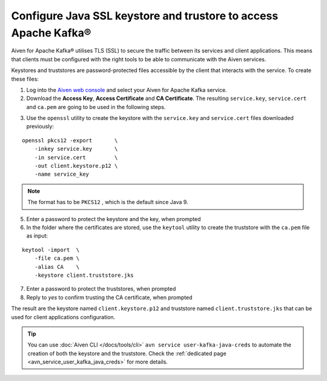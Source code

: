 Configure Java SSL keystore and trustore to access Apache Kafka®
================================================================

Aiven for Apache Kafka® utilises TLS (SSL) to secure the traffic between its services and client applications. This means that clients must be configured with the
right tools to be able to communicate with the Aiven services.

Keystores and truststores are password-protected files accessible by the client that interacts with the service. 
To create these files:

1. Log into the `Aiven web console <https://console.aiven.io/>`_ and select your Aiven for Apache Kafka service.

2. Download the **Access Key**, **Access Certificate** and **CA Certificate**. The resulting ``service.key``, ``service.cert`` and ``ca.pem`` are going to be used in the following steps.

.. image:: /images/products/kafka/ssl-certificates-download.png
    :alt: Download the Access Key, Access Certificate and CA Certificate from the Aiven console  

3. Use the ``openssl`` utility to create the keystore with the ``service.key`` and
   ``service.cert`` files downloaded previously:

::

    openssl pkcs12 -export       \
        -inkey service.key       \
        -in service.cert         \
        -out client.keystore.p12 \
        -name service_key

.. Note::
    The format has to be ``PKCS12`` , which is the default since Java 9.

5. Enter a password to protect the keystore and the key, when prompted

6. In the folder where the certificates are stored, use the ``keytool`` utility to create the truststore with the ``ca.pem`` file as input:

::
    
    keytool -import  \
        -file ca.pem \
        -alias CA    \
        -keystore client.truststore.jks

7. Enter a password to protect the truststores, when prompted

8. Reply to `yes` to confirm trusting the CA certificate, when prompted

The result are the keystore named ``client.keystore.p12`` and truststore named ``client.truststore.jks`` that can be used for client applications configuration.

.. Tip::

    You can use :doc:`Aiven CLI </docs/tools/cli>` ``avn service user-kafka-java-creds`` to automate the creation of both the keystore and the truststore. Check the :ref:`dedicated page <avn_service_user_kafka_java_creds>` for more details.
